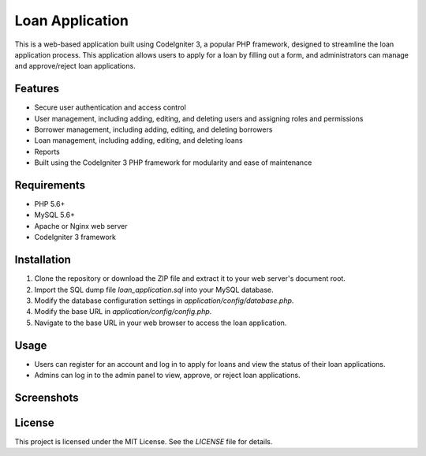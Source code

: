 ###################
 Loan Application
###################

This is a web-based application built using CodeIgniter 3, a popular PHP framework, 
designed to streamline the loan application process. This application allows users to 
apply for a loan by filling out a form, and administrators can manage and approve/reject loan applications.


*******************
Features
*******************

* Secure user authentication and access control
* User management, including adding, editing, and deleting users and assigning roles and permissions
* Borrower management, including adding, editing, and deleting borrowers
* Loan management, including adding, editing, and deleting loans 
* Reports 
* Built using the CodeIgniter 3 PHP framework for modularity and ease of maintenance

*******************
Requirements
*******************


- PHP 5.6+
- MySQL 5.6+
- Apache or Nginx web server
- CodeIgniter 3 framework

*******************
Installation
*******************

1. Clone the repository or download the ZIP file and extract it to your web server's document root.
2. Import the SQL dump file `loan_application.sql` into your MySQL database.
3. Modify the database configuration settings in `application/config/database.php`.
4. Modify the base URL in `application/config/config.php`.
5. Navigate to the base URL in your web browser to access the loan application.

*******************
Usage
*******************

- Users can register for an account and log in to apply for loans and view the status of their loan applications.
- Admins can log in to the admin panel to view, approve, or reject loan applications.

*******************
Screenshots
*******************

.. image:: assets/img/dashboard.png
    :alt: Admin Panel
    :align: center

.. image:: assets/img/ledger.pn
    :alt: Borrowers Ledger
    :align: center

.. image:: assets/img/profile.png
    :alt: Borrowers Profile
    :align: center

*******************
License
*******************

This project is licensed under the MIT License. See the `LICENSE` file for details.
